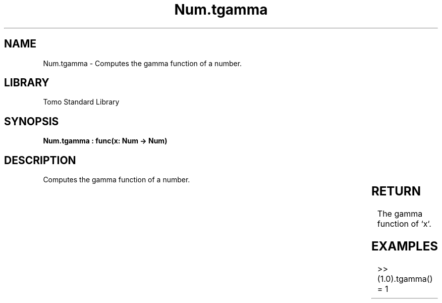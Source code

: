 '\" t
.\" Copyright (c) 2025 Bruce Hill
.\" All rights reserved.
.\"
.TH Num.tgamma 3 2025-04-19T14:30:40.364064 "Tomo man-pages"
.SH NAME
Num.tgamma \- Computes the gamma function of a number.

.SH LIBRARY
Tomo Standard Library
.SH SYNOPSIS
.nf
.BI "Num.tgamma : func(x: Num -> Num)"
.fi

.SH DESCRIPTION
Computes the gamma function of a number.


.TS
allbox;
lb lb lbx lb
l l l l.
Name	Type	Description	Default
x	Num	The number for which the gamma function is to be calculated. 	-
.TE
.SH RETURN
The gamma function of `x`.

.SH EXAMPLES
.EX
>> (1.0).tgamma()
= 1
.EE
